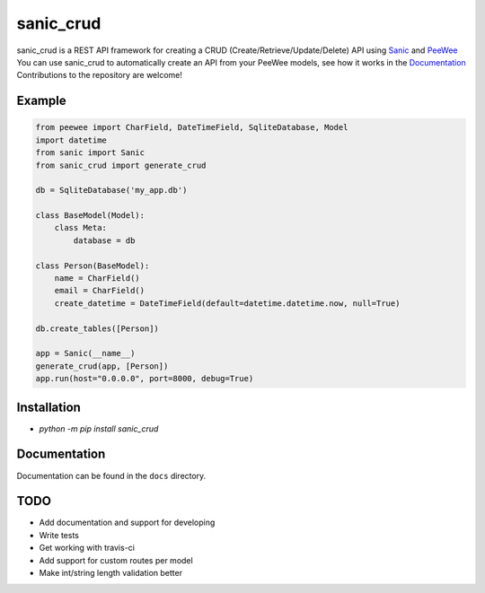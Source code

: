 sanic_crud
=================================

sanic_crud is a REST API framework for creating a CRUD (Create/Retrieve/Update/Delete) API using `Sanic <https://github.com/channelcat/sanic>`_ and `PeeWee <http://docs.peewee-orm.com/en/latest/>`_
You can use sanic_crud to automatically create an API from your PeeWee models, see how it works in the `Documentation <docs/using_a_sanic_crud_api.md>`_
Contributions to the repository are welcome!

Example
----------

.. code:: python

    from peewee import CharField, DateTimeField, SqliteDatabase, Model
    import datetime
    from sanic import Sanic
    from sanic_crud import generate_crud
    
    db = SqliteDatabase('my_app.db')
    
    class BaseModel(Model):
        class Meta:
            database = db
    
    class Person(BaseModel):
        name = CharField()
        email = CharField()
        create_datetime = DateTimeField(default=datetime.datetime.now, null=True)
    
    db.create_tables([Person])
    
    app = Sanic(__name__)
    generate_crud(app, [Person])
    app.run(host="0.0.0.0", port=8000, debug=True)

Installation
----------

-  `python -m pip install sanic_crud`

Documentation
----------

Documentation can be found in the ``docs`` directory.


TODO
----------

* Add documentation and support for developing
* Write tests
* Get working with travis-ci
* Add support for custom routes per model
* Make int/string length validation better
